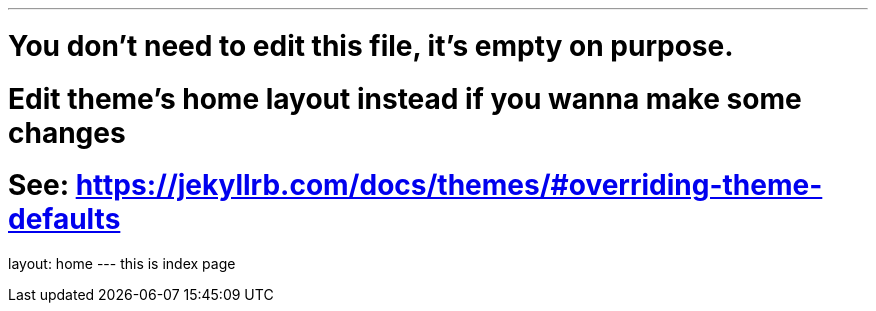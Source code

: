 ---
# You don't need to edit this file, it's empty on purpose.
# Edit theme's home layout instead if you wanna make some changes
# See: https://jekyllrb.com/docs/themes/#overriding-theme-defaults
layout: home
---
this is index page
